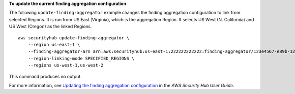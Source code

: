 **To update the current finding aggregation configuration**

The following ``update-finding-aggregator`` example changes the finding aggregation configuration to link from selected Regions. It is run from US East (Virginia), which is the aggregation Region. It selects US West (N. California) and US West (Oregon) as the linked Regions. ::

    aws securityhub update-finding-aggregator \
        --region us-east-1 \
        --finding-aggregator-arn arn:aws:securityhub:us-east-1:222222222222:finding-aggregator/123e4567-e89b-12d3-a456-426652340000 \
        --region-linking-mode SPECIFIED_REGIONS \
        --regions us-west-1,us-west-2

This command produces no output.

For more information, see `Updating the finding aggregation configuration <https://docs.aws.amazon.com/securityhub/latest/userguide/finding-aggregation-update.html>`__ in the *AWS Security Hub User Guide*.